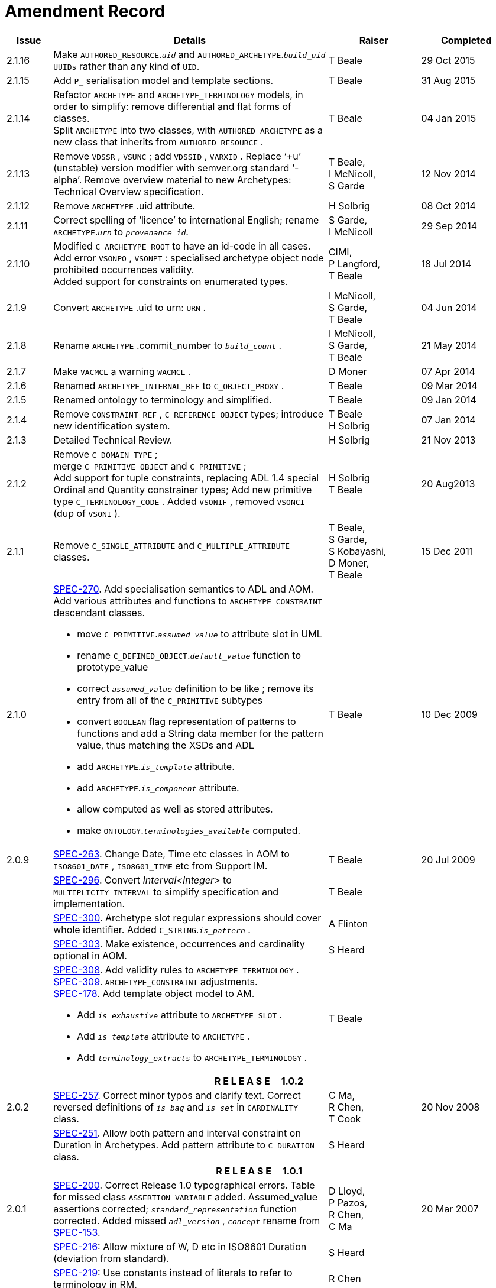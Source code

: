 = Amendment Record

[cols="1,6a,2,2", options="header"]
|===
|Issue|Details|Raiser|Completed

|[[latest_issue]]2.1.16
|Make `AUTHORED_RESOURCE`.`_uid_` and `AUTHORED_ARCHETYPE`.`_build_uid_` `UUIDs` rather than any kind of `UID`.
|T Beale
|[[latest_issue_date]]29 Oct 2015

|2.1.15
|Add `P_` serialisation model and template sections.
|T Beale
|31 Aug 2015

|2.1.14
|Refactor `ARCHETYPE` and `ARCHETYPE_TERMINOLOGY` models, in order to simplify: remove differential and flat forms of classes. +
 Split `ARCHETYPE` into two classes, with `AUTHORED_ARCHETYPE` as a new class that inherits from `AUTHORED_RESOURCE` . +
|T Beale
|04 Jan 2015

|2.1.13
|Remove `VDSSR` , `VSUNC` ; add `VDSSID` , `VARXID` . Replace ‘+u’ (unstable) version modifier with semver.org standard ‘-alpha’. Remove overview material to new Archetypes: Technical Overview specification.
|T Beale, +
 I McNicoll, +
 S Garde
|12 Nov 2014

|2.1.12
|Remove `ARCHETYPE` .uid attribute.
|H Solbrig
|08 Oct 2014

|2.1.11
|Correct spelling of ‘licence’ to international English; rename `ARCHETYPE`.`_urn_` to `_provenance_id_`.
|S Garde, +
 I McNicoll
|29 Sep 2014

|2.1.10
|Modified `C_ARCHETYPE_ROOT` to have an id-code in all cases.
 Add error `VSONPO` , `VSONPT` : specialised archetype object node prohibited occurrences validity. +
 Added support for constraints on enumerated types.
|CIMI, +
 P Langford, +
 T Beale
|18 Jul 2014

|2.1.9
|Convert `ARCHETYPE` .uid to urn: `URN` .
|I McNicoll, +
 S Garde, +
 T Beale
|04 Jun 2014

|2.1.8
|Rename `ARCHETYPE` .commit_number to `_build_count_` .
|I McNicoll, +
 S Garde, +
 T Beale
|21 May 2014

|2.1.7
|Make `VACMCL` a warning `WACMCL` .
|D Moner
|07 Apr 2014

|2.1.6
|Renamed `ARCHETYPE_INTERNAL_REF` to `C_OBJECT_PROXY` .
|T Beale
|09 Mar 2014

|2.1.5
|Renamed ontology to terminology and simplified.
|T Beale
|09 Jan 2014

|2.1.4
|Remove `CONSTRAINT_REF` , `C_REFERENCE_OBJECT` types; introduce new identification system.
|T Beale +
 H Solbrig
|07 Jan 2014

|2.1.3
|Detailed Technical Review.
|H Solbrig
|21 Nov 2013

|2.1.2
|Remove `C_DOMAIN_TYPE` ; +
 merge `C_PRIMITIVE_OBJECT` and `C_PRIMITIVE` ; +
 Add support for tuple constraints, replacing ADL 1.4 special Ordinal and Quantity constrainer types;
 Add new primitive type `C_TERMINOLOGY_CODE` .
 Added `VSONIF` , removed `VSONCI` (dup of `VSONI` ).
|H Solbrig +
 T Beale
|20 Aug2013

|2.1.1
|Remove `C_SINGLE_ATTRIBUTE` and `C_MULTIPLE_ATTRIBUTE` classes.
|T Beale, +
 S Garde, +
 S Kobayashi, +
 D Moner, +
 T Beale
|15 Dec 2011

|2.1.0
|https://openehr.atlassian.net/browse/SPEC-270[SPEC-270]. Add specialisation semantics to ADL and AOM. Add various attributes and functions to `ARCHETYPE_CONSTRAINT` descendant classes.

* move `C_PRIMITIVE`.`_assumed_value_` to attribute slot in UML
* rename `C_DEFINED_OBJECT`.`_default_value_` function to prototype_value
* correct `_assumed_value_` definition to be like ; remove its entry from all of the `C_PRIMITIVE` subtypes
* convert `BOOLEAN` flag representation of patterns to functions and add a String data member for the pattern value, thus matching the XSDs and ADL
* add `ARCHETYPE`.`_is_template_` attribute.
* add `ARCHETYPE`.`_is_component_` attribute.
* allow computed as well as stored attributes.
* make `ONTOLOGY`.`_terminologies_available_` computed.

|T Beale
|10 Dec 2009

|2.0.9
|https://openehr.atlassian.net/browse/SPEC-263[SPEC-263]. Change Date, Time etc classes in AOM to `ISO8601_DATE` , `ISO8601_TIME` etc from Support IM.
|T Beale
|20 Jul 2009

|
|https://openehr.atlassian.net/browse/SPEC-296[SPEC-296]. Convert _Interval<Integer>_ to `MULTIPLICITY_INTERVAL` to simplify specification and implementation.
|T Beale
|

|
|https://openehr.atlassian.net/browse/SPEC-300[SPEC-300]. Archetype slot regular expressions should cover whole identifier. Added `C_STRING`.`_is_pattern_` .
|A Flinton
|

|
|https://openehr.atlassian.net/browse/SPEC-303[SPEC-303]. Make existence, occurrences and cardinality optional in AOM.
|S Heard
|

|
|https://openehr.atlassian.net/browse/SPEC-308[SPEC-308]. Add validity rules to `ARCHETYPE_TERMINOLOGY` . +
https://openehr.atlassian.net/browse/SPEC-309[SPEC-309]. `ARCHETYPE_CONSTRAINT` adjustments. +
https://openehr.atlassian.net/browse/SPEC-178[SPEC-178]. Add template object model to AM. +

* Add `_is_exhaustive_` attribute to `ARCHETYPE_SLOT` .
* Add `_is_template_` attribute to `ARCHETYPE` .
* Add `_terminology_extracts_` to `ARCHETYPE_TERMINOLOGY` .

|T Beale
|

4+^h|*R E L E A S E{nbsp}{nbsp}{nbsp}{nbsp}{nbsp}1.0.2*

|2.0.2
|https://openehr.atlassian.net/browse/SPEC-257[SPEC-257]. Correct minor typos and clarify text. Correct reversed definitions of `_is_bag_` and `_is_set_` in `CARDINALITY` class.
|C Ma, +
 R Chen, +
 T Cook
|20 Nov 2008

|
|https://openehr.atlassian.net/browse/SPEC-251[SPEC-251]. Allow both pattern and interval constraint on Duration in Archetypes. Add pattern attribute to `C_DURATION` class.
|S Heard
|

4+^h|*R E L E A S E{nbsp}{nbsp}{nbsp}{nbsp}{nbsp}1.0.1*

|2.0.1
|https://openehr.atlassian.net/browse/SPEC-200[SPEC-200]. Correct Release 1.0 typographical errors. Table for missed class `ASSERTION_VARIABLE` added. Assumed_value assertions corrected; `_standard_representation_` function corrected. Added missed `_adl_version_` , `_concept_` rename from https://openehr.atlassian.net/browse/SPEC-153[SPEC-153].
|D Lloyd, +
 P Pazos, +
 R Chen, +
 C Ma
|20 Mar 2007

|
|https://openehr.atlassian.net/browse/SPEC-216[SPEC-216]: Allow mixture of W, D etc in ISO8601 Duration (deviation from standard).
|S Heard
|

|
|https://openehr.atlassian.net/browse/SPEC-219[SPEC-219]: Use constants instead of literals to refer to terminology in RM.
|R Chen
|

|
|https://openehr.atlassian.net/browse/SPEC-232[SPEC-232]. Relax validity invariant on `CONSTRAINT_REF` .
|R Chen
|

|
|https://openehr.atlassian.net/browse/SPEC-233[SPEC-233]: Define semantics for `_occurrences_` on `ARCHETYPE_INTERNAL_REF` .
|K Atalag
|

|
|https://openehr.atlassian.net/browse/SPEC-234[SPEC-234]: Correct functional semantics of AOM constraint model package.
|T Beale
|

|
|https://openehr.atlassian.net/browse/SPEC-245[SPEC-245]: Allow term bindings to paths in archetypes.
|S Heard
|

4+^h|*R E L E A S E{nbsp}{nbsp}{nbsp}{nbsp}{nbsp}1.0*

|2.0
|https://openehr.atlassian.net/browse/SPEC-153[SPEC-153]. Synchronise ADL and AOM attribute naming.
 https://openehr.atlassian.net/browse/SPEC-178[SPEC-178]. Add Template Object Model to AM. Text changes only.
 https://openehr.atlassian.net/browse/SPEC-167[SPEC-167]. Add `AUTHORED_RESOURCE` class. Remove `_description_` package to `_resource_` package in Common IM.
|T Beale
|10 Nov 2005

4+^h|*R E L E A S E{nbsp}{nbsp}{nbsp}{nbsp}{nbsp}0.96*

|0.6
|https://openehr.atlassian.net/browse/SPEC-134[SPEC-134]. Correct numerous documentation errors in AOM. Including cut and paste error in `TRANSLATION_DETAILS` class in _Archetype_ package. Corrected hyperlinks in Section 2.3.
|D Lloyd
|20 Jun 2005

|
|https://openehr.atlassian.net/browse/SPEC-142[SPEC-142]. Update ADL grammar to support assumed values. Changed `C_PRIMITIVE` and `C_DOMAIN_TYPE` .
|S Heard, +
 T Beale
|

|
|https://openehr.atlassian.net/browse/SPEC-146[SPEC-146]: Alterations to _am.archetype.description_ from CEN MetaKnow
|D Kalra
|

|
|https://openehr.atlassian.net/browse/SPEC-138[SPEC-138]. Archetype-level assertions.
|T Beale
|

|
|https://openehr.atlassian.net/browse/SPEC-157[SPEC-157]. Fix names of `OPERATOR_KIND` class attributes
|T Beale
|

4+^h|*R E L E A S E{nbsp}{nbsp}{nbsp}{nbsp}{nbsp}0.95*

|0.5.1
|Corrected documentation error - return type of `ARCHETYPE_CONSTRAINT` . `_has_path_` + 
add optionality markers to Primitive types UML diagram. +
Removed erroneous aggregation marker from `ARCHETYPE_ONTOLOGY` . `_parent_archetype_` and `ARCHETYPE_DESCRIPTION` . `_parent_archetype_` .
|D Lloyd
|20 Jan 2005

|0.5
|https://openehr.atlassian.net/browse/SPEC-110[SPEC-110]. Update ADL document and create AOM document. +
Includes detailed input and review from:

* DSTC
* CHIME, Uuniversity College London
* Ocean Informatics

Initial Writing. Taken from ADL document https://github.com/openEHR/specifications/blob/master/source/am/language/language_design/archetype_language_2v0.7.doc[1.2draft B].
|T Beale +
 A Goodchild +
 Z Tun +
 T Austin +
 D Kalra +
 N Lea +
 D Lloyd +
 S Heard +
 T Beale
|10 Nov 2004
|===

